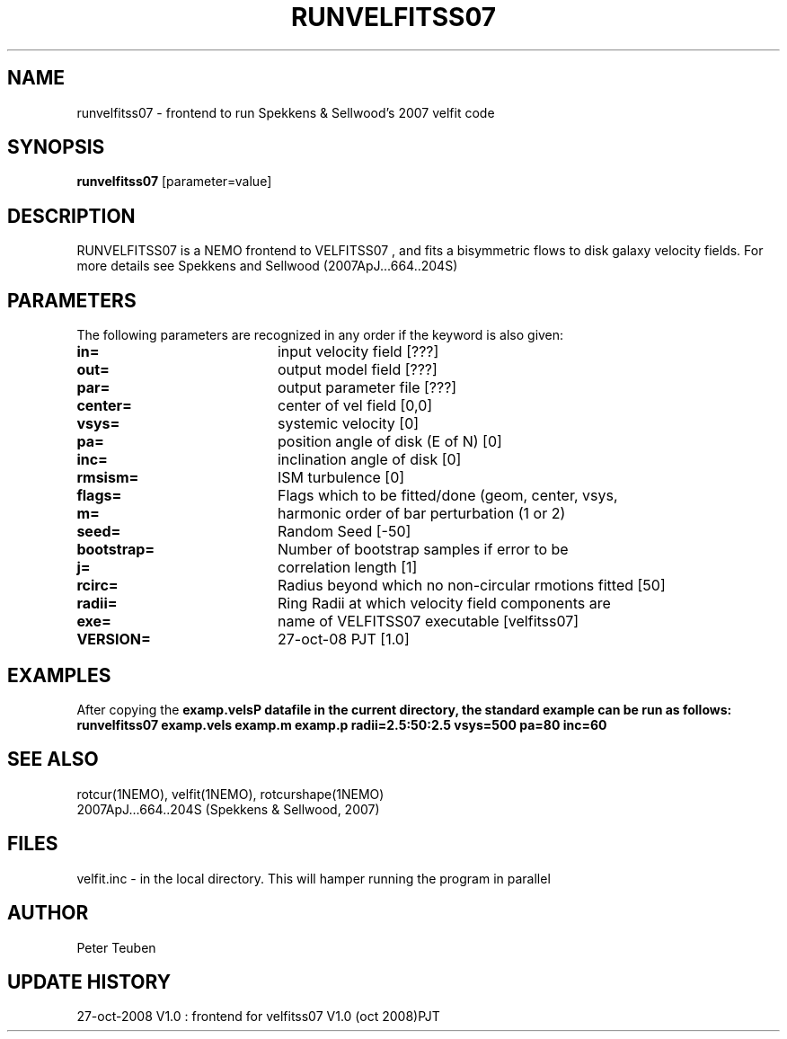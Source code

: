 .TH RUNVELFITSS07 1NEMO "27 October 2008"
.SH NAME
runvelfitss07 \- frontend to run Spekkens & Sellwood's 2007 velfit code
.SH SYNOPSIS
\fBrunvelfitss07\fP [parameter=value]
.SH DESCRIPTION
RUNVELFITSS07 is a NEMO frontend to VELFITSS07 , and fits a
bisymmetric flows to disk galaxy velocity fields.
For more details see 
Spekkens and Sellwood (2007ApJ...664..204S)
.SH PARAMETERS
The following parameters are recognized in any order if the keyword
is also given:
.TP 20
\fBin=\fP
input velocity field [???]    
.TP 20
\fBout=\fP
output model field [???]    
.TP 20
\fBpar=\fP
output parameter file [???]    
.TP 20
\fBcenter=\fP
center of vel field [0,0]   
.TP 20
\fBvsys=\fP
systemic velocity [0]     
.TP 20
\fBpa=\fP
position angle of disk (E of N) [0]
.TP 20
\fBinc=\fP
inclination angle of disk [0]   
.TP 20
\fBrmsism=\fP
ISM turbulence [0]     
.TP 20
\fBflags=\fP
Flags which to be fitted/done (geom, center, vsys,
.TP 20
\fBm=\fP
harmonic order of bar perturbation (1 or 2)
.TP 20
\fBseed=\fP
Random Seed [-50]     
.TP 20
\fBbootstrap=\fP
Number of bootstrap samples if error to be
.TP 20
\fBj=\fP
correlation length [1]     
.TP 20
\fBrcirc=\fP
Radius beyond which no non-circular rmotions fitted [50]
.TP 20
\fBradii=\fP
Ring Radii at which velocity field components are
.TP 20
\fBexe=\fP
name of VELFITSS07 executable [velfitss07]   
.TP 20
\fBVERSION=\fP
27-oct-08 PJT [1.0]     
.SH EXAMPLES
After copying the \fBexamp.vels\P datafile in the current directory, the standard example
can be run as follows:
.nf
runvelfitss07 examp.vels examp.m examp.p radii=2.5:50:2.5 vsys=500 pa=80 inc=60
.fi
.SH SEE ALSO
rotcur(1NEMO), velfit(1NEMO), rotcurshape(1NEMO)
.nf
2007ApJ...664..204S (Spekkens & Sellwood, 2007)
.fi
.SH FILES
velfit.inc - in the local directory. This will hamper running the program in parallel
.SH AUTHOR
Peter Teuben
.SH UPDATE HISTORY
.nf
.ta +1.0i +4.0i
27-oct-2008	V1.0 : frontend for velfitss07 V1.0 (oct 2008)	PJT
.fi
